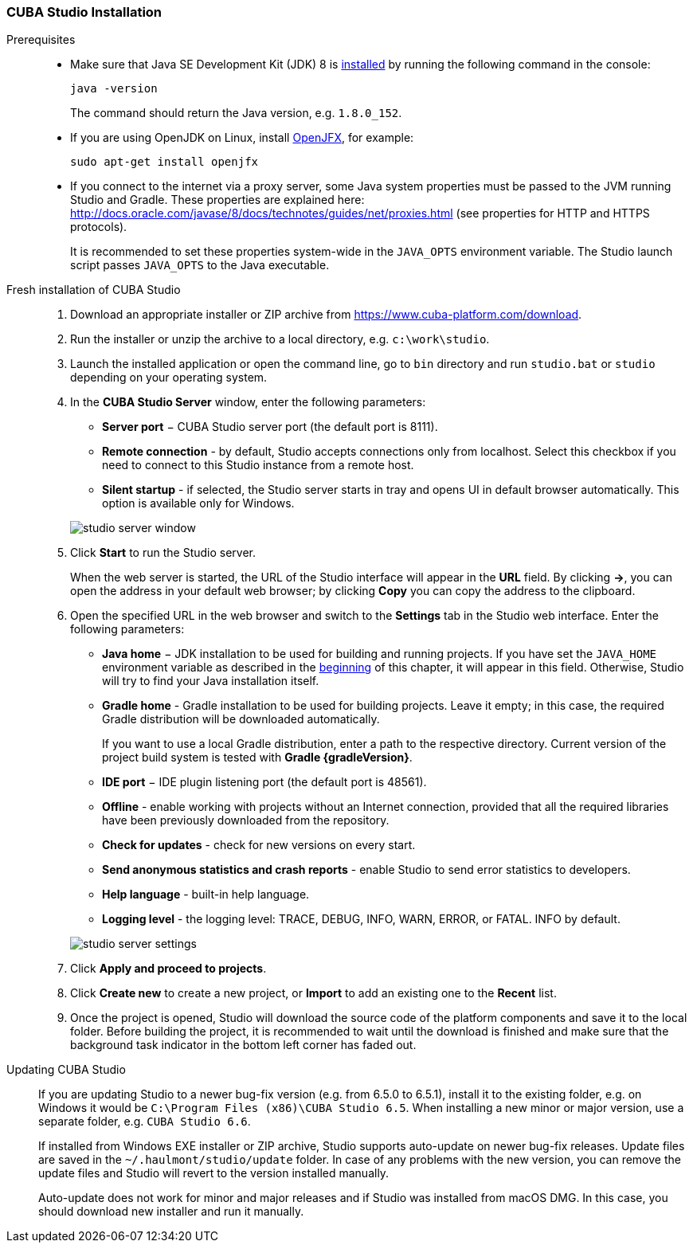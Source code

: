 :sourcesdir: ../../../source

[[cubaStudio_install]]
=== CUBA Studio Installation

Prerequisites::
+
--
* Make sure that Java SE Development Kit (JDK) 8 is <<setup,installed>> by running the following command in the console:
+
`java -version`
+
The command should return the Java version, e.g. `++1.8.0_152++`.

* If you are using OpenJDK on Linux, install http://openjdk.java.net/projects/openjfx/[OpenJFX], for example:
+
`sudo apt-get install openjfx`

* If you connect to the internet via a proxy server, some Java system properties must be passed to the JVM running Studio and Gradle. These properties are explained here: http://docs.oracle.com/javase/8/docs/technotes/guides/net/proxies.html (see properties for HTTP and HTTPS protocols).
+
It is recommended to set these properties system-wide in the `++JAVA_OPTS++` environment variable. The Studio launch script passes `++JAVA_OPTS++` to the Java executable.
--

Fresh installation of CUBA Studio::
+
. Download an appropriate installer or ZIP archive from https://www.cuba-platform.com/download.
+
. Run the installer or unzip the archive to a local directory, e.g. `c:\work\studio`.
+
. Launch the installed application or open the command line, go to `bin` directory and run `studio.bat` or `studio` depending on your operating system.
+
. In the *CUBA Studio Server* window, enter the following parameters:
+
--
* *Server port* − CUBA Studio server port (the default port is 8111).

* *Remote connection* - by default, Studio accepts connections only from localhost. Select this checkbox if you need to connect to this Studio instance from a remote host.

* *Silent startup* - if selected, the Studio server starts in tray and opens UI in default browser automatically. This option is available only for Windows.

image::studio_server_window.png[align="center"]

--
+
. Click *Start* to run the Studio server.
+
When the web server is started, the URL of the Studio interface will appear in the *URL* field. By clicking *->*, you can open the address in your default web browser; by clicking *Copy* you can copy the address to the clipboard.
+
. Open the specified URL in the web browser and switch to the *Settings* tab in the Studio web interface. Enter the following parameters:
+
--
* *Java home* − JDK installation to be used for building and running projects. If you have set the `++JAVA_HOME++` environment variable as described in the <<setup,beginning>> of this chapter, it will appear in this field. Otherwise, Studio will try to find your Java installation itself.

* *Gradle home* - Gradle installation to be used for building projects. Leave it empty; in this case, the required Gradle distribution will be downloaded automatically.
+
If you want to use a local Gradle distribution, enter a path to the respective directory. Current version of the project build system is tested with *Gradle {gradleVersion}*.

* *IDE port* − IDE plugin listening port (the default port is 48561).

* *Offline* - enable working with projects without an Internet connection, provided that all the required libraries have been previously downloaded from the repository.

* *Check for updates* - check for new versions on every start.

* *Send anonymous statistics and crash reports* - enable Studio to send error statistics to developers.

* *Help language* - built-in help language.

* *Logging level* -  the logging level: TRACE, DEBUG, INFO, WARN, ERROR, or FATAL. INFO by default.
--
+
image::studio_server_settings.png[align="center"]
+
. Click *Apply and proceed to projects*.
+
. Click *Create new* to create a new project, or *Import* to add an existing one to the *Recent* list.
+
. Once the project is opened, Studio will download the source code of the platform components and save it to the local folder. Before building the project, it is recommended to wait until the download is finished and make sure that the background task indicator in the bottom left corner has faded out.

Updating CUBA Studio::
+
--
If you are updating Studio to a newer bug-fix version (e.g. from 6.5.0 to 6.5.1), install it to the existing folder, e.g. on Windows it would be `C:\Program Files (x86)\CUBA Studio 6.5`. When installing a new minor or major version, use a separate folder, e.g. `CUBA Studio 6.6`.

If installed from Windows EXE installer or ZIP archive, Studio supports auto-update on newer bug-fix releases. Update files are saved in the `~/.haulmont/studio/update` folder. In case of any problems with the new version, you can remove the update files and Studio will revert to the version installed manually.

Auto-update does not work for minor and major releases and if Studio was installed from macOS DMG. In this case, you should download new installer and run it manually.
--

